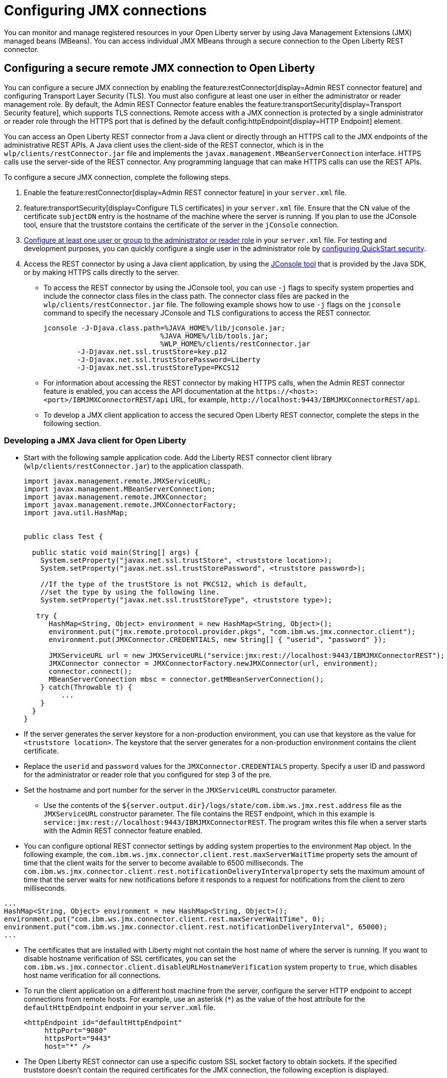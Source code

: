 // Copyright (c) 2021 IBM Corporation and others.
// Licensed under Creative Commons Attribution-NoDerivatives
// 4.0 International (CC BY-ND 4.0)
//   https://creativecommons.org/licenses/by-nd/4.0/
//
// Contributors:
//     IBM Corporation
//
:page-description: You can monitor and manage registered resources in your Open Liberty server by using Java Management Extensions (JMX) managed beans (MBeans). You can access individual JMX MBeans through a secure JMX connection to the Open Liberty REST connector.
:seo-title: Configuring JMX connections
:seo-description: You can monitor and manage registered resources in your Open Liberty server by using Java Management Extensions (JMX) managed beans (MBeans). You can access individual JMX MBeans through a secure JMX connection to the Open Liberty REST connector.
:page-layout: general-reference
:page-type: general
= Configuring JMX connections

You can monitor and manage registered resources in your Open Liberty server by using Java Management Extensions (JMX) managed beans (MBeans).
You can access individual JMX MBeans through a secure connection to the Open Liberty REST connector.

== Configuring a secure remote JMX connection to Open Liberty

You can configure a secure JMX connection by enabling the feature:restConnector[display=Admin REST connector feature] and configuring Transport Layer Security (TLS). You must also configure at least one user in either the administrator or reader management role.
By default, the Admin REST Connector feature enables the feature:transportSecurity[display=Transport Security feature], which supports TLS connections.
Remote access with a JMX connection is protected by a single administrator or reader role through the HTTPS port that is defined by the default config:httpEndpoint[display=HTTP Endpoint] element.

You can access an Open Liberty REST connector from a Java client or directly through an HTTPS call to the JMX endpoints of the administrative REST APIs.
A Java client uses the client-side of the REST connector, which is in the `wlp/clients/restConnector.jar` file and implements the `javax.management.MBeanServerConnection` interface.
HTTPS calls use the server-side of the REST connector.
Any programming language that can make HTTPS calls can use the REST APIs.

To configure a secure JMX connection, complete the following steps.

. Enable the feature:restConnector[display=Admin REST connector feature] in your `server.xml` file.

. feature:transportSecurity[display=Configure TLS certificates] in your `server.xml` file.
Ensure that the CN value of the certificate `subjectDN` entry is the hostname of the machine where the server is running.
If you plan to use the JConsole tool, ensure that the truststore contains the certificate of the server in the `jConsole` connection.

. link:/docs/latest/reference/feature/appSecurity-3.0.html#_configure_rest_api_management_roles[Configure at least one user or group to the administrator or reader role] in your `server.xml` file.
For testing and development purposes, you can quickly configure a single user in the administrator role by link:/docs/latest/reference/feature/appSecurity-3.0.html#_configure_a_basic_user_registry_with_quickstart_security[configuring QuickStart security].

. Access the REST connector by using a Java client application, by using the https://docs.oracle.com/en/java/javase/17/management/using-jconsole.html#GUID-77416B38-7F15-4E35-B3D1-34BFD88350B5[JConsole tool] that is provided by the Java SDK, or by making HTTPS calls directly to the server.
 * To access the REST connector by using the JConsole tool, you can use `-j` flags to specify system properties and include the connector class files in the class path. The connector class files are packed in the `wlp/clients/restConnector.jar` file. The following example shows how to use `-j` flags on the `jconsole` command to specify the necessary JConsole and TLS configurations to access the REST connector.

 jconsole -J-Djava.class.path=%JAVA_HOME%/lib/jconsole.jar;
                             %JAVA_HOME%/lib/tools.jar;
                             %WLP_HOME%/clients/restConnector.jar
         -J-Djavax.net.ssl.trustStore=key.p12
         -J-Djavax.net.ssl.trustStorePassword=Liberty
         -J-Djavax.net.ssl.trustStoreType=PKCS12


  * For information about accessing the REST connector by making HTTPS calls, when the Admin REST connector feature is enabled, you can access the API documentation at the `\https://<host>:<port>/IBMJMXConnectorREST/api` URL, for example, `\http://localhost:9443/IBMJMXConnectorREST/api`.
  * To develop a JMX client application to access the secured Open Liberty REST connector, complete the steps in the following section.

=== Developing a JMX Java client for Open Liberty
* Start with the following sample application code. Add the Liberty REST connector client library (`wlp/clients/restConnector.jar`) to the application classpath.
+
[source,java]
----
import javax.management.remote.JMXServiceURL;
import javax.management.MBeanServerConnection;
import javax.management.remote.JMXConnector;
import javax.management.remote.JMXConnectorFactory;
import java.util.HashMap;


public class Test {

  public static void main(String[] args) {
    System.setProperty("javax.net.ssl.trustStore", <truststore location>);
    System.setProperty("javax.net.ssl.trustStorePassword", <truststore password>);

    //If the type of the trustStore is not PKCS12, which is default,
    //set the type by using the following line.
    System.setProperty("javax.net.ssl.trustStoreType", <truststore type>);

   try {
      HashMap<String, Object> environment = new HashMap<String, Object>();
      environment.put("jmx.remote.protocol.provider.pkgs", "com.ibm.ws.jmx.connector.client");
      environment.put(JMXConnector.CREDENTIALS, new String[] { "userid", "password" });

      JMXServiceURL url = new JMXServiceURL("service:jmx:rest://localhost:9443/IBMJMXConnectorREST");
      JMXConnector connector = JMXConnectorFactory.newJMXConnector(url, environment);
      connector.connect();
      MBeanServerConnection mbsc = connector.getMBeanServerConnection();
    } catch(Throwable t) {
         ...
    }
  }
}
----

* If the server generates the server keystore for a non-production environment, you can use that keystore as the value for `<truststore location>`.
The keystore that the server generates for a non-production environment contains the client certificate.
* Replace the `userid` and `password` values for the `JMXConnector.CREDENTIALS` property. Specify a user ID and password for the administrator or reader role that you configured for step 3 of the pre.
* Set the hostname and port number for the server in the `JMXServiceURL` constructor parameter.
  ** Use the contents of the `${server.output.dir}/logs/state/com.ibm.ws.jmx.rest.address` file as the `JMXServiceURL` constructor parameter. The file contains the REST endpoint, which in this example is `service:jmx:rest://localhost:9443/IBMJMXConnectorREST`. The program writes this file when a server starts with the Admin REST connector feature enabled.

* You can configure optional REST connector settings by adding system properties to the environment `Map` object. In the following example, the `com.ibm.ws.jmx.connector.client.rest.maxServerWaitTime` property sets the amount of time that the client waits for the server to become available to 6500 milliseconds. The `com.ibm.ws.jmx.connector.client.rest.notificationDeliveryIntervalproperty` sets the maximum amount of time that the server waits for new notifications before it responds to a request for notifications from the client to zero milliseconds.
[source,java]
----
...
HashMap<String, Object> environment = new HashMap<String, Object>();
environment.put("com.ibm.ws.jmx.connector.client.rest.maxServerWaitTime", 0);
environment.put("com.ibm.ws.jmx.connector.client.rest.notificationDeliveryInterval", 65000);
...
----

* The certificates that are installed with Liberty might not contain the host name of where the server is running. If you want to disable hostname verification of SSL certificates, you can set the `com.ibm.ws.jmx.connector.client.disableURLHostnameVerification` system property to `true`, which disables host name verification for all connections.

* To run the client application on a different host machine from the server, configure the server HTTP endpoint to accept connections from remote hosts.
For example, use an asterisk (`*`) as the value of the host attribute for the `defaultHttpEndpoint` endpoint in your `server.xml` file.
+
[source,xml]
----
<httpEndpoint id="defaultHttpEndpoint"
     httpPort="9080"
     httpsPort="9443"
     host="*" />
----


* The Open Liberty REST connector can use a specific custom SSL socket factory to obtain sockets. If the specified truststore doesn't contain the required certificates for the JMX connection, the following exception is displayed.
[source,console]
----
javax.net.ssl.SSLHandshakeException: com.ibm.jsse2.util.j: PKIX path building failed: java.security.cert.CertPathBuilderException: unable to find valid certification path to requested target
----

In this case, you can create your own SSLContext from your own keystores and then use the SocketFactory from that context with the REST connector.
Set the following system property in your environment map to enable your JMX connection to use your custom SSL context.


[source,java]
----
...
Map<String, Object> environment = new HashMap<String, Object>();
environment.put(ConnectorSettings.CUSTOM_SSLSOCKETFACTORY, sslContext.getSocketFactory());
...
----

== See also

link:/docs/latest/introduction-monitoring-metrics.html#_jmx_metrics[JMX metrics]
